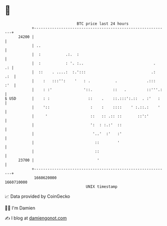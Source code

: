 * 👋

#+begin_example
                                   BTC price last 24 hours                    
               +------------------------------------------------------------+ 
         24200 |                                                            | 
               | ..                                                         | 
               |  :           .:.  :                                        | 
               |  :           : '. :..                               .   .: | 
               |  ::    . ....:  :.':::                             .:  .:  | 
               |    :   :::'':    '   : .           .             .:::  :'  | 
               |    : :'              '::.         ::   .         ::'''.:   | 
   $ USD       |    : :                 ::    .    ::.:::':.::  . :'   :    | 
               |    '::                  :    :    ::::    ' :.::.:    '    | 
               |     '                   ::   :: .:: ::       ::':'         | 
               |                         ':  : :.:'  ::                     | 
               |                          '..'  :'   :'                     | 
               |                           ::        '                      | 
               |                           ::                               | 
         23700 |                            '                               | 
               +------------------------------------------------------------+ 
                1660620000                                        1660710000  
                                       UNIX timestamp                         
#+end_example
📈 Data provided by CoinGecko

🧑‍💻 I'm Damien

✍️ I blog at [[https://www.damiengonot.com][damiengonot.com]]
